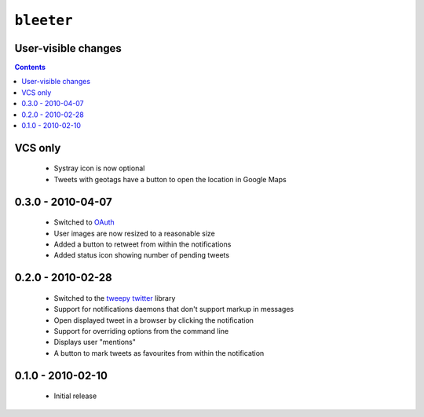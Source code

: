 ``bleeter``
===========

User-visible changes
--------------------

.. contents::

VCS only
--------

    * Systray icon is now optional
    * Tweets with geotags have a button to open the location in Google Maps


0.3.0 - 2010-04-07
------------------

    * Switched to OAuth_
    * User images are now resized to a reasonable size
    * Added a button to retweet from within the notifications
    * Added status icon showing number of pending tweets

.. _oauth: http://oauth.net/

0.2.0 - 2010-02-28
------------------

    * Switched to the tweepy_ twitter_ library
    * Support for notifications daemons that don't support markup in messages
    * Open displayed tweet in a browser by clicking the notification
    * Support for overriding options from the command line
    * Displays user "mentions"
    * A button to mark tweets as favourites from within the notification

.. _tweepy: http://pypi.python.org/pypi/tweepy/
.. _twitter: http://twitter.com/

0.1.0 - 2010-02-10
------------------

    * Initial release

..
    :vim: set ft=rst ts=4 sw=4 et:

